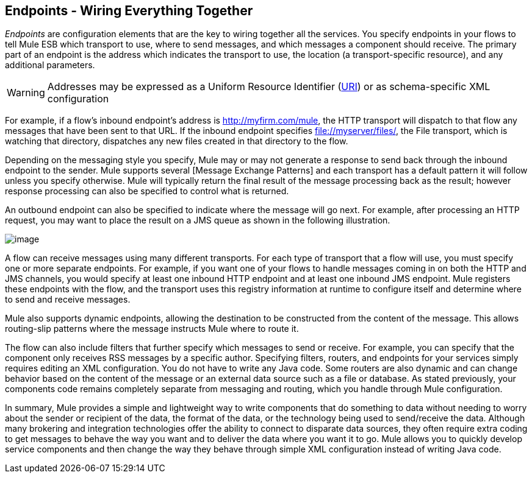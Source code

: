 == Endpoints - Wiring Everything Together

_Endpoints_ are configuration elements that are the key to wiring together all the services. You specify endpoints in your flows to tell Mule ESB which transport to use, where to send messages, and which messages a component should receive. The primary part of an endpoint is the address which indicates the transport to use, the location (a transport-specific resource), and any additional parameters.

[WARNING]
Addresses may be expressed as a Uniform Resource Identifier (http://en.wikipedia.org/wiki/Uniform_Resource_Identifier[URI]) or as schema-specific XML configuration

For example, if a flow's inbound endpoint's address is http://myfirm.com/mule, the HTTP transport will dispatch to that flow any messages that have been sent to that URL. If the inbound endpoint specifies file://myserver/files/, the File transport, which is watching that directory, dispatches any new files created in that directory to the flow.

Depending on the messaging style you specify, Mule may or may not generate a response to send back through the inbound endpoint to the sender. Mule supports several [Message Exchange Patterns] and each transport has a default pattern it will follow unless you specify otherwise. Mule will typically return the final result of the message processing back as the result; however response processing can also be specified to control what is returned.

An outbound endpoint can also be specified to indicate where the message will go next. For example, after processing an HTTP request, you may want to place the result on a JMS queue as shown in the following illustration.

image:/documentation-3.2/download/attachments/29098016/Endpoints.jpg?version=1&modificationDate=1303239136149[image]

A flow can receive messages using many different transports. For each type of transport that a flow will use, you must specify one or more separate endpoints. For example, if you want one of your flows to handle messages coming in on both the HTTP and JMS channels, you would specify at least one inbound HTTP endpoint and at least one inbound JMS endpoint. Mule registers these endpoints with the flow, and the transport uses this registry information at runtime to configure itself and determine where to send and receive messages.

Mule also supports dynamic endpoints, allowing the destination to be constructed from the content of the message. This allows routing-slip patterns where the message instructs Mule where to route it.

The flow can also include filters that further specify which messages to send or receive. For example, you can specify that the component only receives RSS messages by a specific author. Specifying filters, routers, and endpoints for your services simply requires editing an XML configuration. You do not have to write any Java code. Some routers are also dynamic and can change behavior based on the content of the message or an external data source such as a file or database. As stated previously, your components code remains completely separate from messaging and routing, which you handle through Mule configuration.

In summary, Mule provides a simple and lightweight way to write components that do something to data without needing to worry about the sender or recipient of the data, the format of the data, or the technology being used to send/receive the data. Although many brokering and integration technologies offer the ability to connect to disparate data sources, they often require extra coding to get messages to behave the way you want and to deliver the data where you want it to go. Mule allows you to quickly develop service components and then change the way they behave through simple XML configuration instead of writing Java code.

